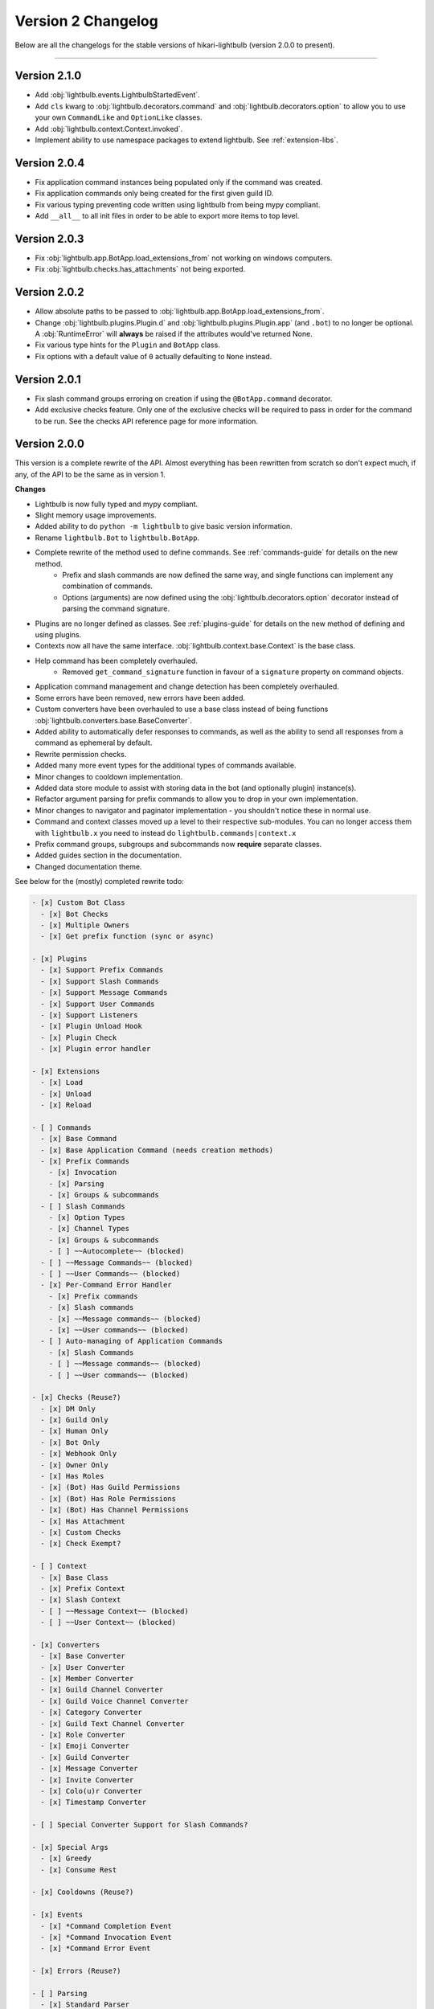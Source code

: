 ===================
Version 2 Changelog
===================

Below are all the changelogs for the stable versions of hikari-lightbulb (version 2.0.0 to present).

----

Version 2.1.0
=============

- Add :obj:`lightbulb.events.LightbulbStartedEvent`.

- Add ``cls`` kwarg to :obj:`lightbulb.decorators.command` and :obj:`lightbulb.decorators.option` to allow you to use your
  own ``CommandLike`` and ``OptionLike`` classes.

- Add :obj:`lightbulb.context.Context.invoked`.

- Implement ability to use namespace packages to extend lightbulb. See :ref:`extension-libs`.

Version 2.0.4
=============

- Fix application command instances being populated only if the command was created.

- Fix application commands only being created for the first given guild ID.

- Fix various typing preventing code written using lightbulb from being mypy compliant.

- Add ``__all__`` to all init files in order to be able to export more items to top level.

Version 2.0.3
=============

- Fix :obj:`lightbulb.app.BotApp.load_extensions_from` not working on windows computers.

- Fix :obj:`lightbulb.checks.has_attachments` not being exported.

Version 2.0.2
=============

- Allow absolute paths to be passed to :obj:`lightbulb.app.BotApp.load_extensions_from`.

- Change :obj:`lightbulb.plugins.Plugin.d` and :obj:`lightbulb.plugins.Plugin.app` (and ``.bot``) to no longer be optional. A
  :obj:`RuntimeError` will **always** be raised if the attributes would've returned None.

- Fix various type hints for the ``Plugin`` and ``BotApp`` class.

- Fix options with a default value of ``0`` actually defaulting to ``None`` instead.

Version 2.0.1
=============

- Fix slash command groups erroring on creation if using the ``@BotApp.command`` decorator.

- Add exclusive checks feature. Only one of the exclusive checks will be required to pass in order for the command to be run.
  See the checks API reference page for more information.

Version 2.0.0
=============

This version is a complete rewrite of the API. Almost everything has been rewritten from scratch so don't expect
much, if any, of the API to be the same as in version 1.

**Changes**

- Lightbulb is now fully typed and mypy compliant.

- Slight memory usage improvements.

- Added ability to do ``python -m lightbulb`` to give basic version information.

- Rename ``lightbulb.Bot`` to ``lightbulb.BotApp``.

- Complete rewrite of the method used to define commands. See :ref:`commands-guide` for details on the new method.
    - Prefix and slash commands are now defined the same way, and single functions can implement any combination of commands.

    - Options (arguments) are now defined using the :obj:`lightbulb.decorators.option` decorator instead of parsing the command signature.

- Plugins are no longer defined as classes. See :ref:`plugins-guide` for details on the new method of defining and using plugins.

- Contexts now all have the same interface. :obj:`lightbulb.context.base.Context` is the base class.

- Help command has been completely overhauled.
    - Removed ``get_command_signature`` function in favour of a ``signature`` property on command objects.

- Application command management and change detection has been completely overhauled.

- Some errors have been removed, new errors have been added.

- Custom converters have been overhauled to use a base class instead of being functions :obj:`lightbulb.converters.base.BaseConverter`.

- Added ability to automatically defer responses to commands, as well as the ability to send all responses from a command
  as ephemeral by default.

- Rewrite permission checks.

- Added many more event types for the additional types of commands available.

- Minor changes to cooldown implementation.

- Added data store module to assist with storing data in the bot (and optionally plugin) instance(s).

- Refactor argument parsing for prefix commands to allow you to drop in your own implementation.

- Minor changes to navigator and paginator implementation - you shouldn't notice these in normal use.

- Command and context classes moved up a level to their respective sub-modules. You can no longer access them with ``lightbulb.x``
  you need to instead do ``lightbulb.commands|context.x``

- Prefix command groups, subgroups and subcommands now **require** separate classes.

- Added guides section in the documentation.

- Changed documentation theme.

See below for the (mostly) completed rewrite todo:

.. code-block:: markdown

    - [x] Custom Bot Class
      - [x] Bot Checks
      - [x] Multiple Owners
      - [x] Get prefix function (sync or async)

    - [x] Plugins
      - [x] Support Prefix Commands
      - [x] Support Slash Commands
      - [x] Support Message Commands
      - [x] Support User Commands
      - [x] Support Listeners
      - [x] Plugin Unload Hook
      - [x] Plugin Check
      - [x] Plugin error handler

    - [x] Extensions
      - [x] Load
      - [x] Unload
      - [x] Reload

    - [ ] Commands
      - [x] Base Command
      - [x] Base Application Command (needs creation methods)
      - [x] Prefix Commands
        - [x] Invocation
        - [x] Parsing
        - [x] Groups & subcommands
      - [ ] Slash Commands
        - [x] Option Types
        - [x] Channel Types
        - [x] Groups & subcommands
        - [ ] ~~Autocomplete~~ (blocked)
      - [ ] ~~Message Commands~~ (blocked)
      - [ ] ~~User Commands~~ (blocked)
      - [x] Per-Command Error Handler
        - [x] Prefix commands
        - [x] Slash commands
        - [x] ~~Message commands~~ (blocked)
        - [x] ~~User commands~~ (blocked)
      - [ ] Auto-managing of Application Commands
        - [x] Slash Commands
        - [ ] ~~Message commands~~ (blocked)
        - [ ] ~~User commands~~ (blocked)

    - [x] Checks (Reuse?)
      - [x] DM Only
      - [x] Guild Only
      - [x] Human Only
      - [x] Bot Only
      - [x] Webhook Only
      - [x] Owner Only
      - [x] Has Roles
      - [x] (Bot) Has Guild Permissions
      - [x] (Bot) Has Role Permissions
      - [x] (Bot) Has Channel Permissions
      - [x] Has Attachment
      - [x] Custom Checks
      - [x] Check Exempt?

    - [ ] Context
      - [x] Base Class
      - [x] Prefix Context
      - [x] Slash Context
      - [ ] ~~Message Context~~ (blocked)
      - [ ] ~~User Context~~ (blocked)

    - [x] Converters
      - [x] Base Converter
      - [x] User Converter
      - [x] Member Converter
      - [x] Guild Channel Converter
      - [x] Guild Voice Channel Converter
      - [x] Category Converter
      - [x] Guild Text Channel Converter
      - [x] Role Converter
      - [x] Emoji Converter
      - [x] Guild Converter
      - [x] Message Converter
      - [x] Invite Converter
      - [x] Colo(u)r Converter
      - [x] Timestamp Converter

    - [ ] Special Converter Support for Slash Commands?

    - [x] Special Args
      - [x] Greedy
      - [x] Consume Rest

    - [x] Cooldowns (Reuse?)

    - [x] Events
      - [x] *Command Completion Event
      - [x] *Command Invocation Event
      - [x] *Command Error Event

    - [x] Errors (Reuse?)

    - [ ] Parsing
      - [x] Standard Parser
      - [ ] CLI Parser
      - [x] Custom Parsing

    - [x] Help Command

    - [x] Paginators (Reuse?)

    - [x] Navigators (Reuse?)

    - [x] Utils (Reuse?)
      - [x] get
      - [x] find
      - [x] permissions_in
      - [x] permissions_for

    - [ ] Command validation
      - [x] Prefix commands
      - [x] Slash commands
      - [ ] Message commands
      - [ ] User commands

    - [x] Paginated/Navigated Help Command
    - [ ] Embed Help Command
    - [x] Default Ephemeral Flags
    - [ ] Reinvoke on edits
    - [x] Broadcast typing on command invocation
    - [x] Default enabled guilds
    - [x] Automatically defer responses
